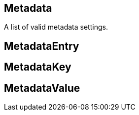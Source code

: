 == Metadata

+++
<div railroad-of="Metadata"></div>
+++

A list of valid metadata settings.

== MetadataEntry

+++
<div railroad-of="MetadataEntry"></div>
+++

== MetadataKey

+++
<div railroad-of="MetadataKey"></div>
+++

== MetadataValue

+++
<div railroad-of="MetadataValue"></div>
+++
